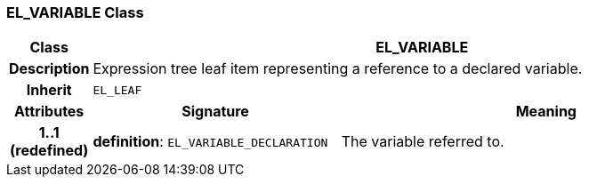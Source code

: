 === EL_VARIABLE Class

[cols="^1,3,5"]
|===
h|*Class*
2+^h|*EL_VARIABLE*

h|*Description*
2+a|Expression tree leaf item representing a reference to a declared variable.

h|*Inherit*
2+|`EL_LEAF`

h|*Attributes*
^h|*Signature*
^h|*Meaning*

h|*1..1 +
(redefined)*
|*definition*: `EL_VARIABLE_DECLARATION`
a|The variable referred to.
|===
